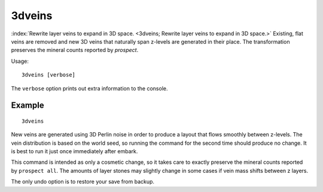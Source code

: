 3dveins
=======

.. dfhack-tool::
    :tags: fort, mod, map

:index:`Rewrite layer veins to expand in 3D space.
<3dveins; Rewrite layer veins to expand in 3D space.>` Existing, flat veins
are removed and new 3D veins that naturally span z-levels are generated in
their place. The transformation preserves the mineral counts reported by
`prospect`.

Usage::

    3dveins [verbose]

The ``verbose`` option prints out extra information to the console.

Example
-------

::

    3dveins

New veins are generated using 3D Perlin noise in order to produce a layout that
flows smoothly between z-levels. The vein distribution is based on the world
seed, so running the command for the second time should produce no change. It is
best to run it just once immediately after embark.

This command is intended as only a cosmetic change, so it takes care to exactly
preserve the mineral counts reported by ``prospect all``. The amounts of layer
stones may slightly change in some cases if vein mass shifts between z layers.

The only undo option is to restore your save from backup.
